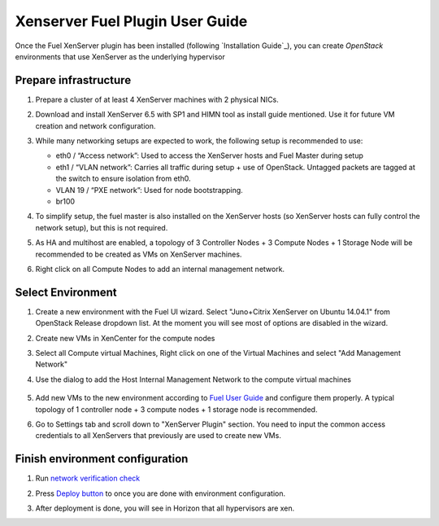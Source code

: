 Xenserver Fuel Plugin User Guide
================================

Once the Fuel XenServer plugin has been installed (following
`Installation Guide`_), you can create *OpenStack* environments that
use XenServer as the underlying hypervisor

Prepare infrastructure
----------------------

#. Prepare a cluster of at least 4 XenServer machines with 2 physical NICs.

#. Download and install XenServer 6.5 with SP1 and HIMN tool as install guide mentioned. Use it for future VM creation and network configuration.

#. While many networking setups are expected to work, the following setup is recommended to use:

   - eth0 / “Access network”: Used to access the XenServer hosts and Fuel Master during setup

   - eth1 / “VLAN network”: Carries all traffic during setup + use of OpenStack.  Untagged packets are tagged at the switch to ensure isolation from eth0.

   - VLAN 19 / “PXE network”: Used for node bootstrapping.

   - br100

#. To simplify setup, the fuel master is also installed on the XenServer hosts (so XenServer hosts can fully control the network setup), but this is not required.

   .. image:: images/topology00.png
      :width: 80%

#. As HA and multihost are enabled, a topology of 3 Controller Nodes + 3 Compute Nodes + 1 Storage Node will be recommended to be created as VMs on XenServer machines.

#. Right click on all Compute Nodes to add an internal management network.


Select Environment
------------------

#. Create a new environment with the Fuel UI wizard. Select "Juno+Citrix XenServer on Ubuntu 14.04.1" from OpenStack Release dropdown list. At the moment you will see most of options are disabled in the wizard.

   .. image:: images/fmwizard00.png
      :width: 80%

#. Create new VMs in XenCenter for the compute nodes

#. Select all Compute virtual Machines, Right click on one of the
   Virtual Machines and select "Add Management Network"

#. Use the dialog to add the Host Internal Management
   Network to the compute virtual machines

    .. image:: images/HIMN_dialog.jpg
      :width: 80%

#. Add new VMs to the new environment according to `Fuel User Guide <https://docs.mirantis.com/openstack/fuel/fuel-6.1/user-guide.html#add-nodes-to-the-environment>`_ and configure them properly. A typical topology of 1 controller node + 3 compute nodes + 1 storage node is recommended.

#. Go to Settings tab and scroll down to "XenServer Plugin" section. You need to input the common access credentials to all XenServers that previously are used to create new VMs.

   .. image:: images/fmsetting00.png
      :width: 80%


Finish environment configuration
--------------------------------

#. Run `network verification check <https://docs.mirantis.com/openstack/fuel/fuel-6.1/user-guide.html#verify-networks>`_

#. Press `Deploy button <https://docs.mirantis.com/openstack/fuel/fuel-6.1/user-guide.html#deploy-changes>`_ to once you are done with environment configuration.

#. After deployment is done, you will see in Horizon that all hypervisors are xen.

   .. image:: images/fmhorizon00.png
      :width: 80%
